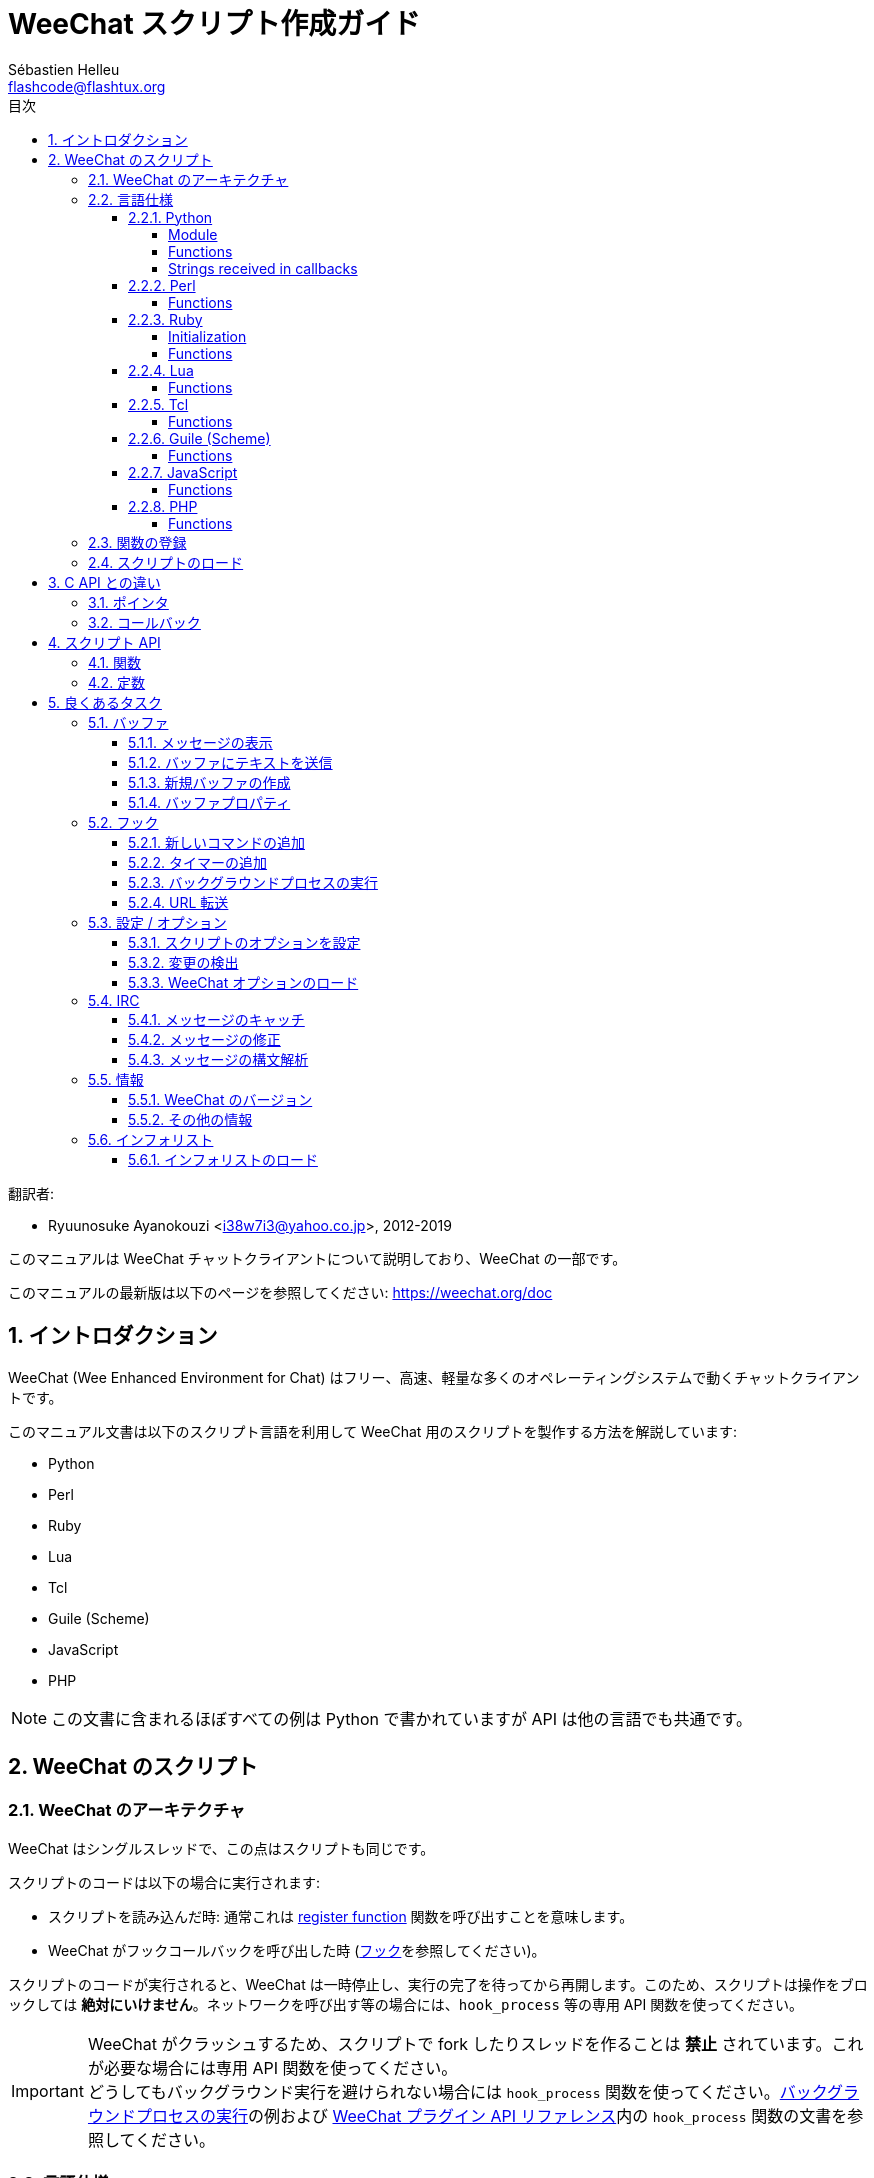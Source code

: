 = WeeChat スクリプト作成ガイド
:author: Sébastien Helleu
:email: flashcode@flashtux.org
:lang: ja
:toc: left
:toclevels: 4
:toc-title: 目次
:sectnums:
:sectnumlevels: 3
:docinfo1:


翻訳者:

* Ryuunosuke Ayanokouzi <i38w7i3@yahoo.co.jp>, 2012-2019


このマニュアルは WeeChat チャットクライアントについて説明しており、WeeChat の一部です。

このマニュアルの最新版は以下のページを参照してください:
https://weechat.org/doc


[[introduction]]
== イントロダクション

WeeChat (Wee Enhanced Environment for Chat)
はフリー、高速、軽量な多くのオペレーティングシステムで動くチャットクライアントです。

このマニュアル文書は以下のスクリプト言語を利用して WeeChat
用のスクリプトを製作する方法を解説しています:

* Python
* Perl
* Ruby
* Lua
* Tcl
* Guile (Scheme)
* JavaScript
* PHP

[NOTE]
この文書に含まれるほぼすべての例は Python
で書かれていますが API は他の言語でも共通です。

[[scripts_in_weechat]]
== WeeChat のスクリプト

[[weechat_architecture]]
=== WeeChat のアーキテクチャ

WeeChat はシングルスレッドで、この点はスクリプトも同じです。

スクリプトのコードは以下の場合に実行されます:

* スクリプトを読み込んだ時: 通常これは
  <<register_function,register function>> 関数を呼び出すことを意味します。
* WeeChat がフックコールバックを呼び出した時 (<<hooks,フック>>を参照してください)。

スクリプトのコードが実行されると、WeeChat
は一時停止し、実行の完了を待ってから再開します。このため、スクリプトは操作をブロックしては
*絶対にいけません*。ネットワークを呼び出す等の場合には、`hook_process` 等の専用 API 関数を使ってください。

[IMPORTANT]
WeeChat がクラッシュするため、スクリプトで fork したりスレッドを作ることは *禁止*
されています。これが必要な場合には専用 API 関数を使ってください。 +
どうしてもバックグラウンド実行を避けられない場合には `hook_process`
関数を使ってください。<<hook_process,バックグラウンドプロセスの実行>>の例および
link:weechat_plugin_api.ja.html#_hook_process[WeeChat プラグイン API リファレンス]内の
`hook_process` 関数の文書を参照してください。

[[languages_specificities]]
=== 言語仕様

==== Python

// TRANSLATION MISSING
===== Module

WeeChat defines a `weechat` module which must be imported with `import weechat`.

// TRANSLATION MISSING
===== Functions

Functions are called with `weechat.xxx(arg1, arg2, ...)`.

Functions `+print*+` are called `+prnt*+` in python (because `print` was a
reserved keyword in Python 2).

// TRANSLATION MISSING
===== Strings received in callbacks

In Python 3 and with WeeChat ≥ 2.7, the strings received in callbacks have type
`str` if the string has valid UTF-8 data (which is the most common case),
or `bytes` if the string is not UTF-8 valid. So the callback should take care
about this type if some invalid UTF-8 content can be received.

Some invalid UTF-8 data may be received in these cases, so the callback can
receive a string of type `str` or `bytes` (this list is not exhaustive):

[width="100%",cols="3m,3m,3m,8",options="header"]
|===
| API function | Arguments | Examples | Description

| hook_modifier |
  irc_in_yyy |
  pass:[irc_in_privmsg] +
  pass:[irc_in_notice] |
  A message received in IRC plugin, before it is decoded to UTF-8 (used
  internally). +
  +
  It is recommended to use modifier `irc_in2_yyy` instead, the string received
  is always UTF-8 valid. +
  See function `hook_modifier` in the
  link:weechat_plugin_api.en.html#_hook_modifier[WeeChat plugin API reference].

| hook_signal |
  xxx,irc_out_yyy +
  xxx,irc_outtags_yyy |
  pass:[*,irc_out_privmsg] +
  pass:[*,irc_out_notice] +
  pass:[*,irc_outtags_privmsg] +
  pass:[*,irc_outtags_notice] |
  A message sent by IRC plugin, after it is encoded to the `encode` charset
  defined by the user (if different from the default `UTF-8`). +
  +
  It is recommended to use signal `xxx,irc_out1_yyy` instead, the string received
  is always UTF-8 valid. +
  See function `hook_signal` in the
  link:weechat_plugin_api.en.html#_hook_signal[WeeChat plugin API reference].

| hook_process +
  hook_process_hashtable |
  - |
  - |
  Output of the command, sent to the callback, can contain invalid UTF-8 data.

|===

In Python 2, which is now deprecated and should not be used any more, the
strings sent to callbacks were always of type `str`, and may contain invalid
UTF-8 data, in the cases mentioned above.

==== Perl

// TRANSLATION MISSING
===== Functions

Functions are called with `weechat::xxx(arg1, arg2, ...);`.

==== Ruby

// TRANSLATION MISSING
===== Initialization

You have to define _weechat_init_ and call _register_ inside.

// TRANSLATION MISSING
===== Functions

Functions are called with `Weechat.xxx(arg1, arg2, ...)`.

Due to a limitation of Ruby (15 arguments max by function), the function
`Weechat.config_new_option` receives the callbacks in an array of 6 strings
(3 callbacks + 3 data strings), so a call to this function looks like:

[source,ruby]
----
Weechat.config_new_option(config, section, "name", "string", "description of option", "", 0, 0,
                          "value", "value", 0, ["check_cb", "", "change_cb", "", "delete_cb", ""])
----

==== Lua

// TRANSLATION MISSING
===== Functions

Functions are called with `weechat.xxx(arg1, arg2, ...)`.

==== Tcl

// TRANSLATION MISSING
===== Functions

Functions are called with `weechat::xxx arg1 arg2 ...`.

==== Guile (Scheme)

// TRANSLATION MISSING
===== Functions

Functions are called with `(weechat:xxx arg1 arg2 ...)`.

The following functions take one list of arguments (instead of many arguments
for other functions), because number of arguments exceed number of allowed
arguments in Guile:

* config_new_section
* config_new_option
* bar_new

==== JavaScript

// TRANSLATION MISSING
===== Functions

Functions are called with `weechat.xxx(arg1, arg2, ...);`.

==== PHP

// TRANSLATION MISSING
===== Functions

Functions are called with `weechat_xxx(arg1, arg2, ...);`.

[[register_function]]
=== 関数の登録

全ての WeeChat スクリプトは WeeChat
に自分自身を「登録」し、登録はスクリプトの最初で行われなければいけません。

プロトタイプ:

[source,python]
----
weechat.register(name, author, version, license, description, shutdown_function, charset)
----

引数:

* _name_: 文字列型、スクリプトの内部名
* _author_: 文字列型、作者名
* _version_: 文字列型、スクリプトのバージョン
* _license_: 文字列型、スクリプトのライセンス
* _description_: 文字列型、スクリプトの短い説明
* _shutdown_function_: 文字列型、スクリプトがアンロードされた際に呼び出される関数の名前
  (空文字列でも可)
* _charset_: 文字列型、スクリプトの文字コード (UTF-8
  はデフォルトの文字コードなので、スクリプトが UTF-8 で書かれている場合、空文字列を指定してください)

各言語で書かれたスクリプトの例:

* Python:

[source,python]
----
import weechat

weechat.register("test_python", "FlashCode", "1.0", "GPL3", "Test script", "", "")
weechat.prnt("", "Hello, from python script!")
----

* Perl:

[source,perl]
----
weechat::register("test_perl", "FlashCode", "1.0", "GPL3", "Test script", "", "");
weechat::print("", "Hello, from perl script!");
----

* Ruby:

[source,ruby]
----
def weechat_init
  Weechat.register("test_ruby", "FlashCode", "1.0", "GPL3", "Test script", "", "")
  Weechat.print("", "Hello, from ruby script!")
  return Weechat::WEECHAT_RC_OK
end
----

* Lua:

[source,lua]
----
weechat.register("test_lua", "FlashCode", "1.0", "GPL3", "Test script", "", "")
weechat.print("", "Hello, from lua script!")
----

* Tcl:

[source,tcl]
----
weechat::register "test_tcl" "FlashCode" "1.0" "GPL3" "Test script" "" ""
weechat::print "" "Hello, from tcl script!"
----

* Guile (Scheme):

[source,lisp]
----
(weechat:register "test_scheme" "FlashCode" "1.0" "GPL3" "Test script" "" "")
(weechat:print "" "Hello, from scheme script!")
----

* JavaScript:

[source,javascript]
----
weechat.register("test_js", "FlashCode", "1.0", "GPL3", "Test script", "", "");
weechat.print("", "Hello, from javascript script!");
----

* PHP:

[source,php]
----
weechat_register('test_php', 'FlashCode', '1.0', 'GPL3', 'Test script', '', '');
weechat_print('', 'Hello, from PHP script!');
----

[[load_script]]
=== スクリプトのロード

スクリプトをロードするには "script" プラグインを使うことを推奨します。例:

----
/script load script.py
/script load script.pl
/script load script.rb
/script load script.lua
/script load script.tcl
/script load script.scm
/script load script.js
/script load script.php
----

プログラミング言語ごとの固有コマンドを利用することもできます:

----
/python load script.py
/perl load script.pl
/ruby load script.rb
/lua load script.lua
/tcl load script.tcl
/guile load script.scm
/javascript load script.js
/php load script.php
----

WeeChat の開始時にスクリプトを自動ロードするには
_language/autoload_ ディレクトリ内にリンクを作ってください。

例えば Python の場合:

----
$ cd ~/.weechat/python/autoload
$ ln -s ../script.py
----

[NOTE]
`/script install` コマンドでスクリプトをインストールした場合、_autoload_
ディレクトリ内にリンクが自動的に作成されます。

[[differences_with_c_api]]
== C API との違い

スクリプト API は C 言語プラグイン API とほぼ同じです。API
に含まれる各関数の詳細 (プロトタイプ、引数、戻り値、例) については
link:weechat_plugin_api.ja.html[WeeChat プラグイン API リファレンス]を参照してください。

_プラグイン_ と _スクリプト_ の違いを理解することは重要です:
_プラグイン_ とはコンパイル済みバイナリファイルで `/plugin` コマンドを使ってロードします、これに対して
_スクリプト_ とはテキストファイルで例えば _python_ プラグインであれば `/python`
コマンドを使ってロードします。

例えば _test.py_ スクリプトが WeeChat API 関数を呼び出す場合、以下の順に呼び出されます:

// PLEASE DO NOT TRANSLATE
....
               ┌──────────────────────┐        ╔══════════════════╗
               │     python plugin    │        ║  WeeChat "core"  ║
               ├────────────┬─────────┤        ╟─────────┐        ║
test.py ─────► │ script API │  C API  │ ─────► ║  C API  │        ║
               └────────────┴─────────┘        ╚═════════╧════════╝
....

WeeChat が _test.py_
スクリプトで定義されたコールバックを呼び出す場合、順番は逆になります:

// PLEASE DO NOT TRANSLATE
....
╔══════════════════╗        ┌──────────────────────┐
║  WeeChat "core"  ║        │     python plugin    │
║        ┌─────────╢        ├─────────┬────────────┤
║        │  C API  ║ ─────► │  C API  │ script API │ ─────► test.py
╚════════╧═════════╝        └─────────┴────────────┘
....

[[pointers]]
=== ポインタ

ご存知かもしれませんが、スクリプトには本当の意味での「ポインタ」はありません。このため
API 関数がポインタを返す場合、スクリプトでは文字列に変換されます。

例えば、関数がポインタ 0x1234ab56 を返した場合、スクリプトは
"0x1234ab56" という文字列を受け取ることになります。

API 関数の引数にポインタを与える場合、スクリプトではポインタを文字列型として渡さなければいけません。C
言語 API 関数を呼び出す前に C
言語プラグインがこれを本来のポインタ型に変換します。

空文字列や "0x0" を使うことも許されています。これらは C 言語で言うところの NULL
と解釈されます。例えば、データをコアバッファ (WeeChat メインバッファ) に表示する場合、以下のようになります:

[source,python]
----
weechat.prnt("", "hi!")
----

[WARNING]
WeeChat の多くのスクリプト API
関数は計算量を減らすために、ポインタの値が正当なものか否かの確認を行いません。ポインタの正当性を確認することはプログラマが行わなければいけません。不正なポインタを利用した場合、細かなクラッシュレポートを目にすることになるでしょう
;)

[[callbacks]]
=== コールバック

ほとんど全ての WeeChat コールバックは WEECHAT_RC_OK または WEECHAT_RC_ERROR
を返さなければいけません (modifier コールバックは例外で、これは文字列を返します)。

C 言語コールバックはポインタ型の "data" 引数を利用します。スクリプト API
では、"data" は文字列型で任意の値を取れます (ポインタ型ではありません)。

各プログラミング言語でコールバックを利用する例:

* Python:

[source,python]
----
def timer_cb(data, remaining_calls):
    weechat.prnt("", "timer! data=%s" % data)
    return weechat.WEECHAT_RC_OK

weechat.hook_timer(1000, 0, 1, "timer_cb", "test")
----

* Perl:

[source,perl]
----
sub timer_cb {
    my ($data, $remaining_calls) = @_;
    weechat::print("", "timer! data=$data");
    return weechat::WEECHAT_RC_OK;
}

weechat::hook_timer(1000, 0, 1, "timer_cb", "test");
----

* Ruby:

[source,ruby]
----
def timer_cb(data, remaining_calls)
  Weechat.print("", "timer! data=#{data}");
  return Weechat::WEECHAT_RC_OK
end

Weechat.hook_timer(1000, 0, 1, "timer_cb", "test");
----

* Lua:

[source,lua]
----
function timer_cb(data, remaining_calls)
    weechat.print("", "timer! data="..data)
    return weechat.WEECHAT_RC_OK
end

weechat.hook_timer(1000, 0, 1, "timer_cb", "test")
----

* Tcl:

[source,tcl]
----
proc timer_cb { data remaining_calls } {
    weechat::print {} "timer! data=$data"
    return $::weechat::WEECHAT_RC_OK
}

weechat::hook_timer 1000 0 1 timer_cb test
----

* Guile (Scheme):

[source,lisp]
----
(define (timer_cb data remaining_calls)
  (weechat:print "" (string-append "timer! data=" data))
  weechat:WEECHAT_RC_OK
)

(weechat:hook_timer 1000 0 1 "timer_cb" "test")
----

* JavaScript:

[source,javascript]
----
function timer_cb(data, remaining_calls) {
    weechat.print("", "timer! data=" + data);
    return weechat.WEECHAT_RC_OK;
}

weechat.hook_timer(1000, 0, 1, "timer_cb", "test");
----

* PHP:

[source,php]
----
$timer_cb = function ($data, $remaining_calls) {
    weechat_print('', 'timer! data=' . $data);
    return WEECHAT_RC_OK;
};

weechat_hook_timer(1000, 0, 1, $timer_cb, 'test');
----

[[script_api]]
== スクリプト API

API に含まれる関数の詳しい情報は
link:weechat_plugin_api.ja.html[WeeChat プラグイン API リファレンス]を参照してください。

[[script_api_functions]]
=== 関数

スクリプト API に含まれる関数のリスト:

[width="75%",cols="1,3",options="header"]
|===
| カテゴリ | 関数

| 一般 |
  register

| プラグイン |
  plugin_get_name

| 設定 |
  charset_set +
  iconv_to_internal +
  iconv_from_internal +
  gettext +
  ngettext +
  strlen_screen +
  string_match +
  string_match_list +
  string_has_highlight +
  string_has_highlight_regex +
  string_mask_to_regex +
  string_format_size +
  string_remove_color +
  string_is_command_char +
  string_input_for_buffer +
  string_eval_expression +
  string_eval_path_home

| ディレクトリ操作 |
  mkdir_home +
  mkdir +
  mkdir_parents

| ソート済みリスト |
  list_new +
  list_add +
  list_search +
  list_search_pos +
  list_casesearch +
  list_casesearch_pos +
  list_get +
  list_set +
  list_next +
  list_prev +
  list_string +
  list_size +
  list_remove +
  list_remove_all +
  list_free

| 設定ファイル |
  config_new +
  config_new_section +
  config_search_section +
  config_new_option +
  config_search_option +
  config_string_to_boolean +
  config_option_reset +
  config_option_set +
  config_option_set_null +
  config_option_unset +
  config_option_rename +
  config_option_is_null +
  config_option_default_is_null +
  config_boolean +
  config_boolean_default +
  config_integer +
  config_integer_default +
  config_string +
  config_string_default +
  config_color +
  config_color_default +
  config_write_option +
  config_write_line +
  config_write +
  config_read +
  config_reload +
  config_option_free +
  config_section_free_options +
  config_section_free +
  config_free +
  config_get +
  config_get_plugin +
  config_is_set_plugin +
  config_set_plugin +
  config_set_desc_plugin +
  config_unset_plugin

| キー割り当て |
  key_bind +
  key_unbind

| 表示 |
  prefix +
  color +
  print (python では prnt) +
  print_date_tags (python では prnt_date_tags) +
  print_y (python では prnt_y) +
  log_print

| フック |
  hook_command +
  hook_command_run +
  hook_timer +
  hook_fd +
  hook_process +
  hook_process_hashtable +
  hook_connect +
  hook_line +
  hook_print +
  hook_signal +
  hook_signal_send +
  hook_hsignal +
  hook_hsignal_send +
  hook_config +
  hook_completion +
  hook_completion_get_string +
  hook_completion_list_add +
  hook_modifier +
  hook_modifier_exec +
  hook_info +
  hook_info_hashtable +
  hook_infolist +
  hook_focus +
  hook_set +
  unhook +
  unhook_all

| バッファ |
  buffer_new +
  current_buffer +
  buffer_search +
  buffer_search_main +
  buffer_clear +
  buffer_close +
  buffer_merge +
  buffer_unmerge +
  buffer_get_integer +
  buffer_get_string +
  buffer_get_pointer +
  buffer_set +
  buffer_string_replace_local_var +
  buffer_match_list

| ウィンドウ |
  current_window +
  window_search_with_buffer +
  window_get_integer +
  window_get_string +
  window_get_pointer +
  window_set_title

| ニックネームリスト |
  nicklist_add_group +
  nicklist_search_group +
  nicklist_add_nick +
  nicklist_search_nick +
  nicklist_remove_group +
  nicklist_remove_nick +
  nicklist_remove_all +
  nicklist_group_get_integer +
  nicklist_group_get_string +
  nicklist_group_get_pointer +
  nicklist_group_set +
  nicklist_nick_get_integer +
  nicklist_nick_get_string +
  nicklist_nick_get_pointer +
  nicklist_nick_set

| バー |
  bar_item_search +
  bar_item_new +
  bar_item_update +
  bar_item_remove +
  bar_search +
  bar_new +
  bar_set +
  bar_update +
  bar_remove

| コマンド |
  command +
  command_options

| インフォ |
  info_get +
  info_get_hashtable

| インフォリスト |
  infolist_new +
  infolist_new_item +
  infolist_new_var_integer +
  infolist_new_var_string +
  infolist_new_var_pointer +
  infolist_new_var_time +
  infolist_get +
  infolist_next +
  infolist_prev +
  infolist_reset_item_cursor +
  infolist_search_var +
  infolist_fields +
  infolist_integer +
  infolist_string +
  infolist_pointer +
  infolist_time +
  infolist_free

| hdata |
  hdata_get +
  hdata_get_var_offset +
  hdata_get_var_type_string +
  hdata_get_var_array_size +
  hdata_get_var_array_size_string +
  hdata_get_var_hdata +
  hdata_get_list +
  hdata_check_pointer +
  hdata_move +
  hdata_search +
  hdata_char +
  hdata_integer +
  hdata_long +
  hdata_string +
  hdata_pointer +
  hdata_time +
  hdata_hashtable +
  hdata_compare +
  hdata_update +
  hdata_get_string

| アップグレード |
  upgrade_new +
  upgrade_write_object +
  upgrade_read +
  upgrade_close
|===

[[script_api_constants]]
=== 定数

スクリプト API に含まれる定数のリスト:

[width="75%",cols="1,3",options="header"]
|===
| カテゴリ            | 定数

| リターンコード |
  WEECHAT_RC_OK +
  WEECHAT_RC_OK_EAT +
  WEECHAT_RC_ERROR

| 設定ファイル |
  WEECHAT_CONFIG_READ_OK +
  WEECHAT_CONFIG_READ_MEMORY_ERROR +
  WEECHAT_CONFIG_READ_FILE_NOT_FOUND +
  WEECHAT_CONFIG_WRITE_OK +
  WEECHAT_CONFIG_WRITE_ERROR +
  WEECHAT_CONFIG_WRITE_MEMORY_ERROR +
  WEECHAT_CONFIG_OPTION_SET_OK_CHANGED +
  WEECHAT_CONFIG_OPTION_SET_OK_SAME_VALUE +
  WEECHAT_CONFIG_OPTION_SET_ERROR +
  WEECHAT_CONFIG_OPTION_SET_OPTION_NOT_FOUND +
  WEECHAT_CONFIG_OPTION_UNSET_OK_NO_RESET +
  WEECHAT_CONFIG_OPTION_UNSET_OK_RESET +
  WEECHAT_CONFIG_OPTION_UNSET_OK_REMOVED +
  WEECHAT_CONFIG_OPTION_UNSET_ERROR

| ソート済みリスト |
  WEECHAT_LIST_POS_SORT +
  WEECHAT_LIST_POS_BEGINNING +
  WEECHAT_LIST_POS_END

| ホットリスト |
  WEECHAT_HOTLIST_LOW +
  WEECHAT_HOTLIST_MESSAGE +
  WEECHAT_HOTLIST_PRIVATE +
  WEECHAT_HOTLIST_HIGHLIGHT

| プロセスのフック |
  WEECHAT_HOOK_PROCESS_RUNNING +
  WEECHAT_HOOK_PROCESS_ERROR

| 接続のフック |
  WEECHAT_HOOK_CONNECT_OK +
  WEECHAT_HOOK_CONNECT_ADDRESS_NOT_FOUND +
  WEECHAT_HOOK_CONNECT_IP_ADDRESS_NOT_FOUND +
  WEECHAT_HOOK_CONNECT_CONNECTION_REFUSED +
  WEECHAT_HOOK_CONNECT_PROXY_ERROR +
  WEECHAT_HOOK_CONNECT_LOCAL_HOSTNAME_ERROR +
  WEECHAT_HOOK_CONNECT_GNUTLS_INIT_ERROR +
  WEECHAT_HOOK_CONNECT_GNUTLS_HANDSHAKE_ERROR +
  WEECHAT_HOOK_CONNECT_MEMORY_ERROR +
  WEECHAT_HOOK_CONNECT_TIMEOUT +
  WEECHAT_HOOK_CONNECT_SOCKET_ERROR

| シグナルのフック |
  WEECHAT_HOOK_SIGNAL_STRING +
  WEECHAT_HOOK_SIGNAL_INT +
  WEECHAT_HOOK_SIGNAL_POINTER
|===

[[common_tasks]]
== 良くあるタスク

この章ではいくつかの良くあるタスクを例を交えて紹介します。ここでは
API の一部の機能を使っています。完全なリファレンスは
link:weechat_plugin_api.ja.html[WeeChat プラグイン API リファレンス]を参照してください。

[[buffers]]
=== バッファ

[[buffers_display_messages]]
==== メッセージの表示

WeeChat コアバッファに対して操作する場合、空文字列を使うことが多いです。他のバッファに対して操作する場合には、ポインタ
(文字列型、<<pointers,ポインタ>> を参照) を与える必要があります。

例:

[source,python]
----
# "hello" をコアバッファに表示
weechat.prnt("", "hello")

# "hello" をコアバッファに表示するが、ログファイルには書き込まない
# (WeeChat バージョン 0.3.3 以上で利用可)
weechat.prnt_date_tags("", 0, "no_log", "hello")

# プレフィックス "==>" とメッセージ "hello" を現在のバッファに表示
# (プレフックストメッセージはタブで区切ってください)
weechat.prnt(weechat.current_buffer(), "==>\thello")

# コアバッファにエラーメッセージを表示 (エラープレフィックスを利用)
weechat.prnt("", "%swrong arguments" % weechat.prefix("error"))

# コアバッファに色付きメッセージを表示
weechat.prnt("", "text %syellow on blue" % weechat.color("yellow,blue"))

# バッファを検索してメッセージを表示
# (バッファの完全な名前は plugin.name のような形です、例えば: "irc.freenode.#weechat")
buffer = weechat.buffer_search("irc", "freenode.#weechat")
weechat.prnt(buffer, "message on #weechat channel")

# ある IRC バッファを見つける他の方法 (推奨)
# (サーバとチャンネルはコンマで区切ってください。)
buffer = weechat.info_get("irc_buffer", "freenode,#weechat")
weechat.prnt(buffer, "message on #weechat channel")
----

[NOTE]
Print 関数は Python では `prnt`、その他の言語では `print` と呼ばれます。

[[buffers_send_text]]
==== バッファにテキストを送信

テキストやコマンドをバッファに送信できます。これはテキストやコマンドをタイプして
[Enter] を押すことに対応します。

例:

[source,python]
----
# 現在のバッファでコマンド "/help" を実行 (結果は core バッファに出力されます)
weechat.command("", "/help")

# テキスト "hello" を #weechat IRC チャンネルに送信 (このチャンネルにいるユーザにはメッセージが見えます。)
buffer = weechat.info_get("irc_buffer", "freenode,#weechat")
weechat.command(buffer, "hello")
----

[[buffers_new]]
==== 新規バッファの作成

スクリプトを使って新しいバッファを作成し、このバッファにメッセージを表示させることができます。

2 つのコールバックを定義できます (任意): データの入力時に呼び出されるもの
(バッファでテキストを入力して [Enter] を押した時) と、バッファが閉じられたときに呼び出されるもの
(例えば `/buffer close` した時等) です。

例:

[source,python]
----
# データの入力時に呼び出されるコールバック
def buffer_input_cb(data, buffer, input_data):
    # ...
    return weechat.WEECHAT_RC_OK

# バッファが閉じられた時に呼び出されるコールバック
def buffer_close_cb(data, buffer):
    # ...
    return weechat.WEECHAT_RC_OK

# バッファの作成
buffer = weechat.buffer_new("mybuffer", "buffer_input_cb", "", "buffer_close_cb", "")

# タイトルの設定
weechat.buffer_set(buffer, "title", "This is title for my buffer.")

# ローカル変数 "no_log" に "1" を設定することでログ保存を無効化
weechat.buffer_set(buffer, "localvar_set_no_log", "1")
----

[[buffers_properties]]
==== バッファプロパティ

文字列、整数、ポインタ型のバッファプロパティを読むことができます。

例:

[source,python]
----
buffer = weechat.current_buffer()

number = weechat.buffer_get_integer(buffer, "number")
name = weechat.buffer_get_string(buffer, "name")
short_name = weechat.buffer_get_string(buffer, "short_name")
----

バッファに対するローカル変数を追加、ロード、削除することができます:

[source,python]
----
# ローカル変数の追加
weechat.buffer_set(buffer, "localvar_set_myvar", "my_value")

# ローカル変数のロード
myvar = weechat.buffer_get_string(buffer, "localvar_myvar")

# ローカル変数の削除
weechat.buffer_set(buffer, "localvar_del_myvar", "")
----

バッファに対するローカル変数を見るには、WeeChat で以下のコマンドを実行してください:

----
/buffer localvar
----

[[hooks]]
=== フック

[[hook_command]]
==== 新しいコマンドの追加

カスタムコマンドを追加するには `hook_command`
を使ってください。追加したコマンドに対してカスタム補完テンプレートを定義できます。

例:

[source,python]
----
def my_command_cb(data, buffer, args):
    # ...
    return weechat.WEECHAT_RC_OK

hook = weechat.hook_command("myfilter", "description of myfilter",
    "[list] | [enable|disable|toggle [name]] | [add name plugin.buffer tags regex] | [del name|-all]",
    "description of arguments...",
    "list"
    " || enable %(filters_names)"
    " || disable %(filters_names)"
    " || toggle %(filters_names)"
    " || add %(filters_names) %(buffers_plugins_names)|*"
    " || del %(filters_names)|-all",
    "my_command_cb", "")
----

上で定義したコマンドを WeeChat で以下のように使うことができます:

----
/help myfilter

/myfilter arguments...
----

[[hook_timer]]
==== タイマーの追加

タイマーを追加するには `hook_timer` を使ってください。

例:

[source,python]
----
def timer_cb(data, remaining_calls):
    # ...
    return weechat.WEECHAT_RC_OK

# 1 分毎に (秒が 00 になった時に) 呼び出されるタイマー
weechat.hook_timer(60 * 1000, 60, 0, "timer_cb", "")
----

[[hook_process]]
==== バックグラウンドプロセスの実行

バックグラウンドプロセスを実行するには `hook_process`
を使います。コールバックはデータの準備が整った時点で呼び出されます。複数回呼び出されることもあります。

コールバックの最後の呼び出しでは _rc_ が 0
か正の値に設定されています。これはコマンドのリターンコードになります。

例:

[source,python]
----
process_output = ""

def my_process_cb(data, command, rc, out, err):
    global process_output
    if out != "":
        process_output += out
    if int(rc) >= 0:
        weechat.prnt("", process_output)
    return weechat.WEECHAT_RC_OK

weechat.hook_process("/bin/ls -l /etc", 10 * 1000, "my_process_cb", "")
----

[[url_transfer]]
==== URL 転送

_WeeChat バージョン 0.3.7 以上で利用可。_

URL をダウンロードする (または URL にポストする) には、関数 `hook_process` または URL
転送にオプションが必要な場合は `hook_process_hashtable` を使わなければいけません。

オプション無しの URL 転送の例: HTML ページの内容はコールバックの
"out" 引数 (プロセスの標準出力) を通して渡されます。

[source,python]
----
# 現在の WeeChat 安定版のバージョンを表示。
weechat_version = ""

def weechat_process_cb(data, command, rc, out, err):
    global weechat_version
    if out != "":
        weechat_version += out
    if int(rc) >= 0:
        weechat.prnt("", "Current WeeChat stable is: %s" % weechat_version)
    return weechat.WEECHAT_RC_OK

weechat.hook_process("url:https://weechat.org/dev/info/stable/",
                     30 * 1000, "weechat_process_cb", "")
----

[TIP]
WeeChat に関して利用できる情報は全て https://weechat.org/dev/info にあります

オプション有りの URL 転送の例: 最新の WeeChat 開発パッケージをファイル
_/tmp/weechat-devel.tar.gz_ にダウンロード:

[source,python]
----
def my_process_cb(data, command, rc, out, err):
    if int(rc) >= 0:
        weechat.prnt("", "End of transfer (rc=%s)" % rc)
    return weechat.WEECHAT_RC_OK

weechat.hook_process_hashtable("url:https://weechat.org/files/src/weechat-devel.tar.gz",
                               {"file_out": "/tmp/weechat-devel.tar.gz"},
                               30 * 1000, "my_process_cb", "")
----

URL 転送に関するより詳しい情報と利用可能なオプションは
link:weechat_plugin_api.ja.html#_hook_process[WeeChat プラグイン API リファレンス]の
`hook_process` と `hook_process_hashtable` を参照してください。

[[config_options]]
=== 設定 / オプション

[[config_options_set_script]]
==== スクリプトのオプションを設定

オプションが設定されているかどうかを確認するには `config_is_set_plugin`
関数、オプションを設定するには `config_set_plugin` 関数を使います。

例:

[source,python]
----
script_options = {
    "option1": "value1",
    "option2": "value2",
    "option3": "value3",
}
for option, default_value in script_options.items():
    if not weechat.config_is_set_plugin(option):
        weechat.config_set_plugin(option, default_value)
----

[[config_options_detect_changes]]
==== 変更の検出

ユーザがスクリプトオプションを変更したことを検出するには `hook_config` を使わなければいけません。

例:

[source,python]
----
SCRIPT_NAME = "myscript"

# ...

def config_cb(data, option, value):
    """スクリプトオプションが変更されたときに呼び出されるコールバック"""
    # 例えば、スクリプト変数に対する全てのスクリプトオプションを読み込む等...
    # ...
    return weechat.WEECHAT_RC_OK

# ...

weechat.hook_config("plugins.var.python." + SCRIPT_NAME + ".*", "config_cb", "")
# 他のスクリプト言語の場合は "python" を適当なもの (perl/ruby/lua/tcl/guile/javascript) に変更してください
----

[[config_options_weechat]]
==== WeeChat オプションのロード

`config_get` 関数はオプションへのポインタを返します。オプションの型に従って
`config_string`、`config_boolean`、`config_integer`、`config_color`
を呼び出さなければいけません。

[source,python]
----
# 文字列型の場合
weechat.prnt("", "value of option weechat.look.item_time_format is: %s"
                 % (weechat.config_string(weechat.config_get("weechat.look.item_time_format"))))

# ブール型の場合
weechat.prnt("", "value of option weechat.look.day_change is: %d"
                 % (weechat.config_boolean(weechat.config_get("weechat.look.day_change"))))

# 整数型の場合
weechat.prnt("", "value of option weechat.look.scroll_page_percent is: %d"
                 % (weechat.config_integer(weechat.config_get("weechat.look.scroll_page_percent"))))

# 色型の場合
weechat.prnt("", "value of option weechat.color.chat_delimiters is: %s"
                 % (weechat.config_color(weechat.config_get("weechat.color.chat_delimiters"))))
----

[[irc]]
=== IRC

[[irc_catch_messages]]
==== メッセージのキャッチ

// TRANSLATION MISSING
IRC plugin sends four signals for a message received (`xxx` is IRC internal
server name, `yyy` is IRC command name like JOIN, QUIT, PRIVMSG, 301, ..):

// TRANSLATION MISSING
xxx,irc_in_yyy::
    signal sent before processing message, only if message is *not* ignored

// TRANSLATION MISSING
xxx,irc_in2_yyy::
    signal sent after processing message, only if message is *not* ignored

// TRANSLATION MISSING
xxx,irc_raw_in_yyy::
    signal sent before processing message, even if message is ignored

// TRANSLATION MISSING
xxx,irc_raw_in2_yyy::
    signal sent after processing message, even if message is ignored

[source,python]
----
def join_cb(data, signal, signal_data):
    # シグナル、例えば: "freenode,irc_in2_join"
    # signal_data は IRC メッセージ、例えば: ":nick!user@host JOIN :#channel"
    server = signal.split(",")[0]
    msg = weechat.info_get_hashtable("irc_message_parse", {"message": signal_data})
    buffer = weechat.info_get("irc_buffer", "%s,%s" % (server, msg["channel"]))
    if buffer:
        weechat.prnt(buffer, "%s (%s) has joined this channel!" % (msg["nick"], msg["host"]))
    return weechat.WEECHAT_RC_OK

# 全ての IRC サーバに対する JOIN メッセージをキャッチするにはサーバの指定に
# "*" を使うと便利です。
weechat.hook_signal("*,irc_in2_join", "join_cb", "")
----

[[irc_modify_messages]]
==== メッセージの修正

// TRANSLATION MISSING
IRC plugin sends two "modifiers" for a message received ("xxx" is IRC command),
so that you can modify it:

// TRANSLATION MISSING
irc_in_xxx::
    modifier sent before charset decoding: use with caution, the string may
    contain invalid UTF-8 data; use only for raw operations on a message

// TRANSLATION MISSING
irc_in2_xxx::
    modifier sent after charset decoding, so the string received is always
    UTF-8 valid (*recommended*)

[source,python]
----
def modifier_cb(data, modifier, modifier_data, string):
    # 全てのメッセージにサーバ名を追加する
    # (これは役に立ちませんが、例として!)
    return "%s %s" % (string, modifier_data)

weechat.hook_modifier("irc_in2_privmsg", "modifier_cb", "")
----

[WARNING]
不正なメッセージは WeeChat をクラッシュさせ、深刻な問題を引き起こします!

[[irc_message_parse]]
==== メッセージの構文解析

_WeeChat バージョン 0.3.4 以上で利用可。_

"irc_message_parse" と呼ばれる info_hashtable を使って IRC メッセージを構文解析できます。

結果は以下のキーを持つハッシュテーブルです
(例の値は以下のメッセージから作られました:
`@time=2015-06-27T16:40:35.000Z :nick!user@host PRIVMSG #weechat :hello!`):

[width="100%",cols="1,^2,10,8",options="header"]
|===
| キー | WeeChat バージョン | 説明 | 例

| tags | 0.4.0 以上 |
  メッセージに付けられたタグ (空にすることも可) |
  `time=2015-06-27T16:40:35.000Z`

| message_without_tags | 0.4.0 以上 |
  タグを除いたメッセージ (タグが付けられていなければメッセージと同じ) |
  `:nick!user@host PRIVMSG #weechat :hello!`

| nick | 0.3.4 以上 |
  発信者のニックネーム |
  `nick`

// TRANSLATION MISSING
| user | ≥ 2.7 |
  The origin user. |
  `user`

| host | 0.3.4 以上 |
  発信者のホスト (ニックネームを含む) |
  `nick!user@host`

| command | 0.3.4 以上 |
  コマンド (_PRIVMSG_、_NOTICE_、...) |
  `PRIVMSG`

| channel | 0.3.4 以上 |
  送信先チャンネル |
  `#weechat`

| arguments | 0.3.4 以上 |
  コマンド引数 (チャンネルを含む) |
  `#weechat :hello!`

| text | 1.3 以上 |
  テキスト (ユーザメッセージなど) |
  `hello!`

| pos_command | 1.3 以上 |
  メッセージ内における _command_ のインデックス (_command_ が見つからない場合 "-1") |
  `47`

| pos_arguments | 1.3 以上 |
  メッセージ内における _arguments_ のインデックス (_arguments_ が見つからない場合 "-1") |
  `55`

| pos_channel | 1.3 以上 |
  メッセージ内における _channel_ のインデックス (_channel_ が見つからない場合 "-1") |
  `55`

| pos_text | 1.3 以上 |
  メッセージ内における _text_ のインデックス (_text_ が見つからない場合 "-1") |
  `65`
|===

[source,python]
----
dict = weechat.info_get_hashtable(
    "irc_message_parse",
    {"message": "@time=2015-06-27T16:40:35.000Z :nick!user@host PRIVMSG #weechat :hello!"})

# dict == {
#     "tags": "time=2015-06-27T16:40:35.000Z",
#     "message_without_tags": ":nick!user@host PRIVMSG #weechat :hello!",
#     "nick": "nick",
#     "user": "user",
#     "host": "nick!user@host",
#     "command": "PRIVMSG",
#     "channel": "#weechat",
#     "arguments": "#weechat :hello!",
#     "text": "hello!",
#     "pos_command": "47",
#     "pos_arguments": "55",
#     "pos_channel": "55",
#     "pos_text": "65",
# }
----

[[infos]]
=== 情報

[[infos_weechat_version]]
==== WeeChat のバージョン

バージョンを確認する最良の方法は "version_number"
を参照し、16 進数のバージョン番号と整数値比較することです。

例:

[source,python]
----
version = weechat.info_get("version_number", "") or 0
if int(version) >= 0x00030200:
    weechat.prnt("", "This is WeeChat 0.3.2 or newer")
else:
    weechat.prnt("", "This is WeeChat 0.3.1 or older")
----

[NOTE]
バージョン 0.3.1.1 以下の場合 _info_get("version_number")_
は空文字列を返すため、値が空でないことを確認しなければいけません。

文字列でバージョンを使うには:

[source,python]
----
# 例えば "Version 0.3.2" のような出力が得られます。
weechat.prnt("", "Version %s" % weechat.info_get("version", ""))
----

[[infos_other]]
==== その他の情報

[source,python]
----
# WeeChat ホームディレクトリ、例えば: "/home/xxxx/.weechat"
weechat.prnt("", "WeeChat home dir: %s" % weechat.info_get("weechat_dir", ""))

# キーボードの不使用時間
weechat.prnt("", "Inactivity since %s seconds" % weechat.info_get("inactivity", ""))
----

[[infolists]]
=== インフォリスト

[[infolists_read]]
==== インフォリストのロード

WeeChat や他のプラグインによって作られたインフォリストを読み込むことができます。

例:

[source,python]
----
# バッファのリストを得るために "buffer" インフォリストを読み込む
infolist = weechat.infolist_get("buffer", "", "")
if infolist:
    while weechat.infolist_next(infolist):
        name = weechat.infolist_string(infolist, "name")
        weechat.prnt("", "buffer: %s" % name)
    weechat.infolist_free(infolist)
----

[IMPORTANT]
WeeChat は自動的にメモリを解放しません、インフォリストによって使われたメモリを解放するには、`infolist_free`
を呼び出すことを忘れないでください。
